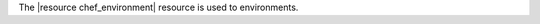 .. The contents of this file are included in multiple topics.
.. This file should not be changed in a way that hinders its ability to appear in multiple documentation sets.

The |resource chef_environment| resource is used to environments.
